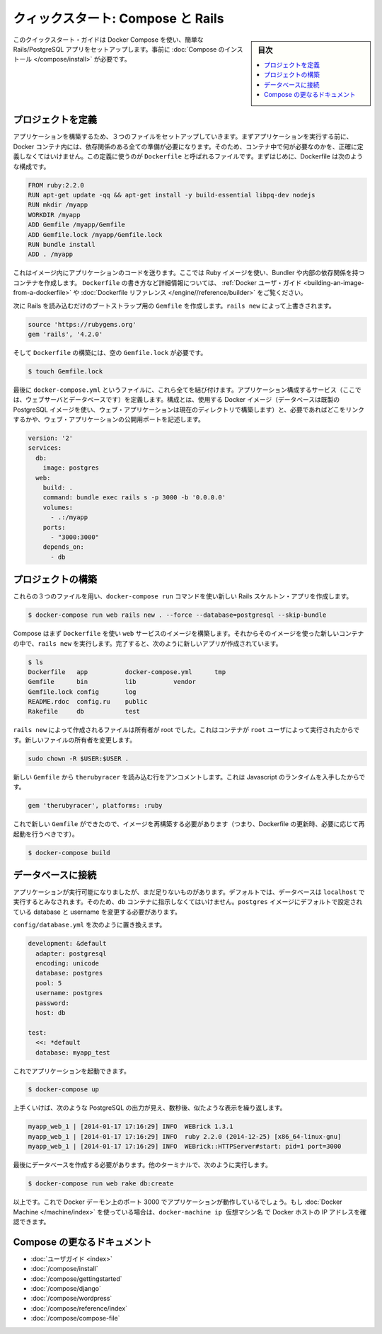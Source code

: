 .. -*- coding: utf-8 -*-
.. URL: https://docs.docker.com/compose/rails/
.. SOURCE: https://github.com/docker/compose/blob/master/docs/rails.md
   doc version: 1.11
      https://github.com/docker/compose/commits/master/docs/rails.md
.. check date: 2016/04/28
.. Commits on Mar 28, 2016 93901ec4805b0a72ba71ae910d3214e4856cd876
.. ----------------------------------------------------------------------------

.. title: "Quickstart: Compose and Rails"

=================================================
クィックスタート: Compose と Rails
=================================================

.. sidebar:: 目次

   .. contents:: 
       :depth: 3
       :local:

.. This quick-start guide demonstrates how to use Docker Compose to set up and run a simple Rails/PostgreSQL app. Before starting, you’ll need to have Compose installed.

このクイックスタート・ガイドは Docker Compose を使い、簡単な Rails/PostgreSQL アプリをセットアップします。事前に :doc:`Compose のインストール </compose/install>` が必要です。

.. Define the project

プロジェクトを定義
====================

.. Start by setting up the three files you’ll need to build the app. First, since your app is going to run inside a Docker container containing all of its dependencies, you’ll need to define exactly what needs to be included in the container. This is done using a file called Dockerfile. To begin with, the Dockerfile consists of:

アプリケーションを構築するため、３つのファイルをセットアップしていきます。まずアプリケーションを実行する前に、 Docker コンテナ内には、依存関係のある全ての準備が必要になります。そのため、コンテナ中で何が必要なのかを、正確に定義しなくてはいけません。この定義に使うのが ``Dockerfile`` と呼ばれるファイルです。まずはじめに、Dockerfile は次のような構成です。

.. code-block:: dockerfile

   FROM ruby:2.2.0
   RUN apt-get update -qq && apt-get install -y build-essential libpq-dev nodejs
   RUN mkdir /myapp
   WORKDIR /myapp
   ADD Gemfile /myapp/Gemfile
   ADD Gemfile.lock /myapp/Gemfile.lock
   RUN bundle install
   ADD . /myapp

これはイメージ内にアプリケーションのコードを送ります。ここでは Ruby イメージを使い、Bundler や内部の依存関係を持つコンテナを作成します。 ``Dockerfile`` の書き方など詳細情報については、 :ref:`Docker ユーザ・ガイド <building-an-image-from-a-dockerfile>` や :doc:`Dockerfile リファレンス </engine//reference/builder>` をご覧ください。

.. Next, create a bootstrap Gemfile which just loads Rails. It’ll be overwritten in a moment by rails new.

次に Rails を読み込むだけのブートストラップ用の ``Gemfile`` を作成します。``rails new`` によって上書きされます。

.. code-block:: ruby

   source 'https://rubygems.org'
   gem 'rails', '4.2.0'

.. You’ll need an empty Gemfile.lock in order to build our Dockerfile.

そして ``Dockerfile`` の構築には、空の ``Gemfile.lock`` が必要です。

.. code-block:: bash

   $ touch Gemfile.lock

.. Finally, docker-compose.yml is where the magic happens. This file describes the services that comprise your app (a database and a web app), how to get each one’s Docker image (the database just runs on a pre-made PostgreSQL image, and the web app is built from the current directory), and the configuration needed to link them together and expose the web app’s port.

最後に ``docker-compose.yml`` というファイルに、これら全てを結び付けます。アプリケーション構成するサービス（ここでは、ウェブサーバとデータベースです）を定義します。構成とは、使用する Docker イメージ（データベースは既製の PostgreSQL イメージを使い、ウェブ・アプリケーションは現在のディレクトリで構築します）と、必要であればどこをリンクするかや、ウェブ・アプリケーションの公開用ポートを記述します。

.. code-block:: yaml

   version: '2'
   services:
     db:
       image: postgres
     web:
       build: .
       command: bundle exec rails s -p 3000 -b '0.0.0.0'
       volumes:
         - .:/myapp
       ports:
         - "3000:3000"
       depends_on:
         - db
   
.. Build the project

プロジェクトの構築
====================

.. With those three files in place, you can now generate the Rails skeleton app using docker-compose run:

これらの３つのファイルを用い、``docker-compose run`` コマンドを使い新しい Rails スケルトン・アプリを作成します。

.. code-block:: bash

   $ docker-compose run web rails new . --force --database=postgresql --skip-bundle

.. First, Compose will build the image for the web service using the Dockerfile. Then it’ll run rails new inside a new container, using that image. Once it’s done, you should have generated a fresh app:

Compose はまず ``Dockerfile`` を使い ``web`` サービスのイメージを構築します。それからそのイメージを使った新しいコンテナの中で、``rails new`` を実行します。完了すると、次のように新しいアプリが作成されています。

.. code-block:: bash

    $ ls
    Dockerfile   app          docker-compose.yml      tmp
    Gemfile      bin          lib          vendor
    Gemfile.lock config       log
    README.rdoc  config.ru    public
    Rakefile     db           test

.. The files rails new created are owned by root. This happens because the container runs as the root user. Change the ownership of the new files.

``rails new`` によって作成されるファイルは所有者が root でした。これはコンテナが ``root`` ユーザによって実行されたからです。新しいファイルの所有者を変更します。

.. code-block:: bash

   sudo chown -R $USER:$USER .

.. Uncomment the line in your new Gemfile which loads therubyracer, so you’ve got a Javascript runtime:

新しい ``Gemfile`` から ``therubyracer`` を読み込む行をアンコメントします。これは Javascript のランタイムを入手したからです。

.. code-block:: ruby

   gem 'therubyracer', platforms: :ruby

.. Now that you’ve got a new Gemfile, you need to build the image again. (This, and changes to the Dockerfile itself, should be the only times you’ll need to rebuild.)

これで新しい ``Gemfile`` ができたので、イメージを再構築する必要があります（つまり、Dockerfile の更新時、必要に応じて再起動を行うべきです）。

.. code-block:: bash

   $ docker-compose build


.. Connect the database

データベースに接続
====================

.. The app is now bootable, but you’re not quite there yet. By default, Rails expects a database to be running on localhost - so you need to point it at the db container instead. You also need to change the database and username to align with the defaults set by the postgres image.

アプリケーションが実行可能になりましたが、まだ足りないものがあります。デフォルトでは、データベースは ``localhost`` で実行するとみなされます。そのため、``db`` コンテナに指示しなくてはいけません。``postgres`` イメージにデフォルトで設定されている database と username を変更する必要があります。

.. Replace the contents of config/database.yml with the following:

``config/database.yml`` を次のように置き換えます。

.. code-block:: yaml

   development: &default
     adapter: postgresql
     encoding: unicode
     database: postgres
     pool: 5
     username: postgres
     password:
     host: db
   
   test:
     <<: *default
     database: myapp_test

.. You can now boot the app with:

これでアプリケーションを起動できます。

.. code-block:: bash

   $ docker-compose up

.. If all’s well, you should see some PostgreSQL output, and then—after a few seconds—the familiar refrain:

上手くいけば、次のような PostgreSQL の出力が見え、数秒後、似たような表示を繰り返します。

.. code-block:: bash

   myapp_web_1 | [2014-01-17 17:16:29] INFO  WEBrick 1.3.1
   myapp_web_1 | [2014-01-17 17:16:29] INFO  ruby 2.2.0 (2014-12-25) [x86_64-linux-gnu]
   myapp_web_1 | [2014-01-17 17:16:29] INFO  WEBrick::HTTPServer#start: pid=1 port=3000

.. Finally, you need to create the database. In another terminal, run:

最後にデータベースを作成する必要があります。他のターミナルで、次のように実行します。

.. code-block:: bash

   $ docker-compose run web rake db:create

.. That’s it. Your app should now be running on port 3000 on your Docker daemon. If you’re using Docker Machine, then docker-machine ip MACHINE_VM returns the Docker host IP address.

以上です。これで Docker デーモン上のポート 3000 でアプリケーションが動作しているでしょう。もし :doc:`Docker Machine </machine/index>` を使っている場合は、``docker-machine ip 仮想マシン名`` で Docker ホストの IP アドレスを確認できます。


.. More Compose documentation

Compose の更なるドキュメント
==============================

..
    User guide
    Installing Compose
    Getting Started
    Get started with Django
    Get started with WordPress
    Command line reference
    Compose file reference

* :doc:`ユーザガイド <index>`
* :doc:`/compose/install`
* :doc:`/compose/gettingstarted`
* :doc:`/compose/django`
* :doc:`/compose/wordpress`
* :doc:`/compose/reference/index`
* :doc:`/compose/compose-file`

.. seealso:: 

   Quickstart: Docker Compose and Rails
      https://docs.docker.com/compose/rails/

